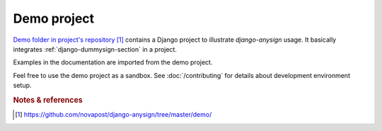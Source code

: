 ############
Demo project
############

`Demo folder in project's repository`_ contains a Django project to illustrate
`django-anysign` usage. It basically integrates :ref:`django-dummysign-section`
in a project.

Examples in the documentation are imported from the demo project.

Feel free to use the demo project as a sandbox. See :doc:`/contributing` for
details about development environment setup.


.. rubric:: Notes & references

.. target-notes::

.. _`demo folder in project's repository`:
   https://github.com/novapost/django-anysign/tree/master/demo/
